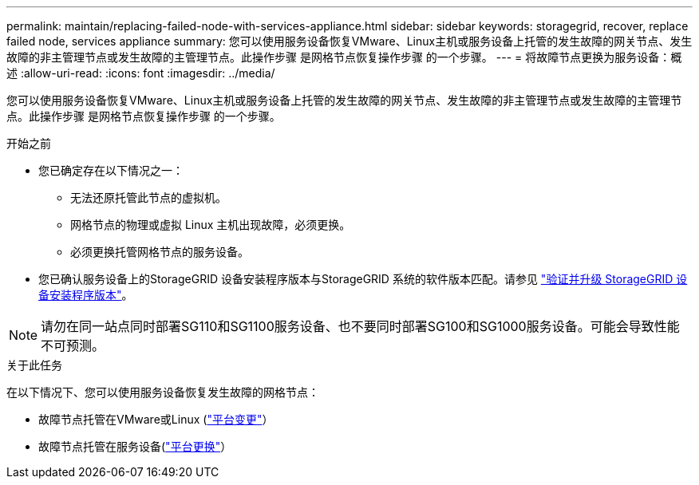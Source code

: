 ---
permalink: maintain/replacing-failed-node-with-services-appliance.html 
sidebar: sidebar 
keywords: storagegrid, recover, replace failed node, services appliance 
summary: 您可以使用服务设备恢复VMware、Linux主机或服务设备上托管的发生故障的网关节点、发生故障的非主管理节点或发生故障的主管理节点。此操作步骤 是网格节点恢复操作步骤 的一个步骤。 
---
= 将故障节点更换为服务设备：概述
:allow-uri-read: 
:icons: font
:imagesdir: ../media/


[role="lead"]
您可以使用服务设备恢复VMware、Linux主机或服务设备上托管的发生故障的网关节点、发生故障的非主管理节点或发生故障的主管理节点。此操作步骤 是网格节点恢复操作步骤 的一个步骤。

.开始之前
* 您已确定存在以下情况之一：
+
** 无法还原托管此节点的虚拟机。
** 网格节点的物理或虚拟 Linux 主机出现故障，必须更换。
** 必须更换托管网格节点的服务设备。


* 您已确认服务设备上的StorageGRID 设备安装程序版本与StorageGRID 系统的软件版本匹配。请参见 https://docs.netapp.com/us-en/storagegrid-appliances/installconfig/verifying-and-upgrading-storagegrid-appliance-installer-version.html["验证并升级 StorageGRID 设备安装程序版本"^]。



NOTE: 请勿在同一站点同时部署SG110和SG1100服务设备、也不要同时部署SG100和SG1000服务设备。可能会导致性能不可预测。

.关于此任务
在以下情况下、您可以使用服务设备恢复发生故障的网格节点：

* 故障节点托管在VMware或Linux (link:installing-services-appliance-platform-change-only.html["平台变更"]）
* 故障节点托管在服务设备(link:preparing-appliance-for-reinstallation-platform-replacement-only.html["平台更换"]）

